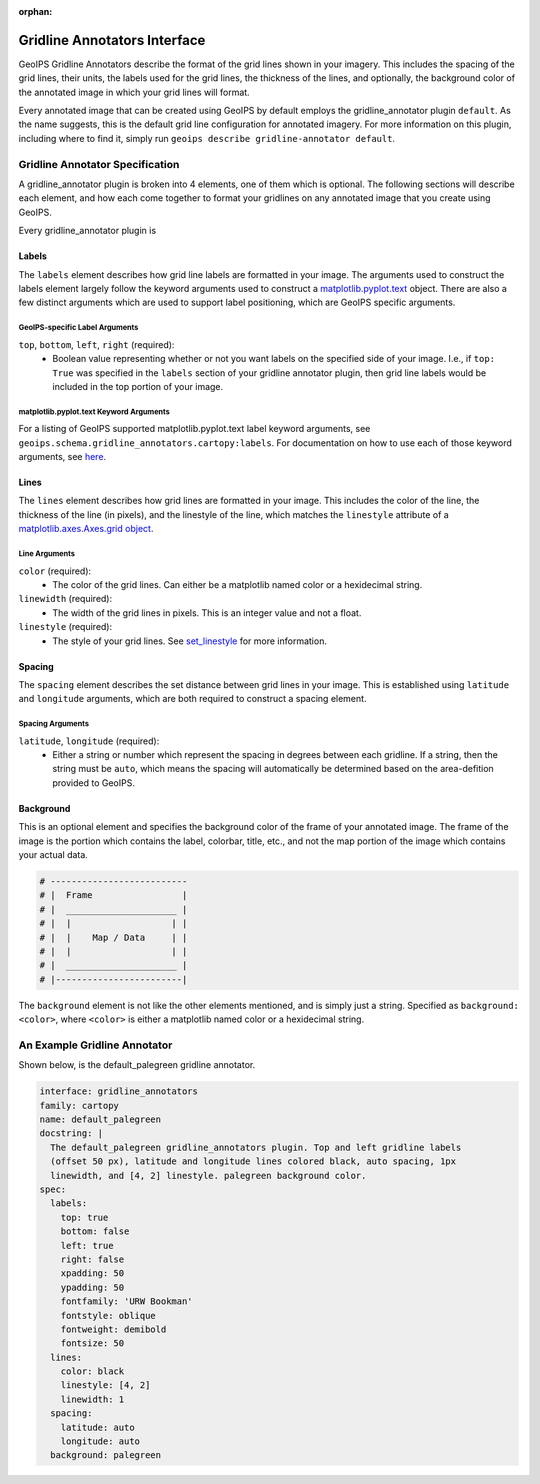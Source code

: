 :orphan:
.. dropdown:: Distribution Statement

 | # # # This source code is protected under the license referenced at
 | # # # https://github.com/NRLMMD-GEOIPS.

.. _gridline-annotators:

Gridline Annotators Interface
*****************************
GeoIPS Gridline Annotators describe the format of the grid lines shown in your imagery.
This includes the spacing of the grid lines, their units, the labels used for the grid
lines, the thickness of the lines, and optionally, the background color of the annotated
image in which your grid lines will format.

Every annotated image that can be created using GeoIPS by default employs the
gridline_annotator plugin ``default``. As the name suggests, this is the default grid
line configuration for annotated imagery. For more information on this plugin, including
where to find it, simply run ``geoips describe gridline-annotator default``.

Gridline Annotator Specification
================================
A gridline_annotator plugin is broken into 4 elements, one of them which is optional.
The following sections will describe each element, and how each come together to format
your gridlines on any annotated image that you create using GeoIPS.

Every gridline_annotator plugin is

Labels
------
The ``labels`` element describes how grid line labels are formatted in your image. The
arguments used to construct the labels element largely follow the keyword arguments used
to construct a `matplotlib.pyplot.text <https://matplotlib.org/stable/api/_as_gen/matplotlib.pyplot.text.html>`_
object. There are also a  few distinct arguments which are used to support label
positioning, which are GeoIPS specific arguments.

GeoIPS-specific Label Arguments
^^^^^^^^^^^^^^^^^^^^^^^^^^^^^^^
``top``, ``bottom``, ``left``, ``right`` (required):
    * Boolean value representing whether or not you want labels on the specified side of
      your image. I.e., if ``top: True`` was specified in the ``labels`` section of your
      gridline annotator plugin, then grid line labels would be included in the top
      portion of your image.

matplotlib.pyplot.text Keyword Arguments
^^^^^^^^^^^^^^^^^^^^^^^^^^^^^^^^^^^^^^^^
For a listing of GeoIPS supported matplotlib.pyplot.text label keyword arguments, see
``geoips.schema.gridline_annotators.cartopy:labels``. For documentation on how to use
each of those keyword arguments, see `here <https://matplotlib.org/stable/api/text_api.html#matplotlib.text.Text>`_.

Lines
-----
The ``lines`` element describes how grid lines are formatted in your image. This
includes the color of the line, the thickness of the line (in pixels), and the linestyle
of the line, which matches the ``linestyle`` attribute of a
`matplotlib.axes.Axes.grid object <https://matplotlib.org/stable/api/_as_gen/matplotlib.lines.Line2D.html#matplotlib.lines.Line2D.set_linestyle>`_.

Line Arguments
^^^^^^^^^^^^^^
``color`` (required):
    * The color of the grid lines. Can either be a matplotlib named color or a
      hexidecimal string.
``linewidth`` (required):
    * The width of the grid lines in pixels. This is an integer value and not a float.
``linestyle`` (required):
    * The style of your grid lines. See `set_linestyle <https://matplotlib.org/stable/api/_as_gen/matplotlib.lines.Line2D.html#matplotlib.lines.Line2D.set_linestyle>`_
      for more information.

Spacing
-------
The ``spacing`` element describes the set distance between grid lines in your image.
This is established using ``latitude`` and ``longitude`` arguments, which are both
required to construct a spacing element.

Spacing Arguments
^^^^^^^^^^^^^^^^^
``latitude``, ``longitude`` (required):
    * Either a string or number which represent the spacing in degrees between each
      gridline. If a string, then the string must be ``auto``, which means the spacing
      will automatically be determined based on the area-defition provided to GeoIPS.

Background
----------
This is an optional element and specifies the background color of the frame of your
annotated image. The frame of the image is the portion which contains the label,
colorbar, title, etc., and not the map portion of the image which contains your actual
data.

.. code-block:: python

    # --------------------------
    # |  Frame                 |
    # |  _____________________ |
    # |  |                   | |
    # |  |    Map / Data     | |
    # |  |                   | |
    # |  _____________________ |
    # |------------------------|

The ``background`` element is not like the other elements mentioned, and is simply just
a string. Specified as ``background: <color>``, where ``<color>`` is either a matplotlib
named color or a hexidecimal string.

An Example Gridline Annotator
=============================
Shown below, is the default_palegreen gridline annotator.

.. code-block:: yaml

    interface: gridline_annotators
    family: cartopy
    name: default_palegreen
    docstring: |
      The default_palegreen gridline_annotators plugin. Top and left gridline labels
      (offset 50 px), latitude and longitude lines colored black, auto spacing, 1px
      linewidth, and [4, 2] linestyle. palegreen background color.
    spec:
      labels:
        top: true
        bottom: false
        left: true
        right: false
        xpadding: 50
        ypadding: 50
        fontfamily: 'URW Bookman'
        fontstyle: oblique
        fontweight: demibold
        fontsize: 50
      lines:
        color: black
        linestyle: [4, 2]
        linewidth: 1
      spacing:
        latitude: auto
        longitude: auto
      background: palegreen
